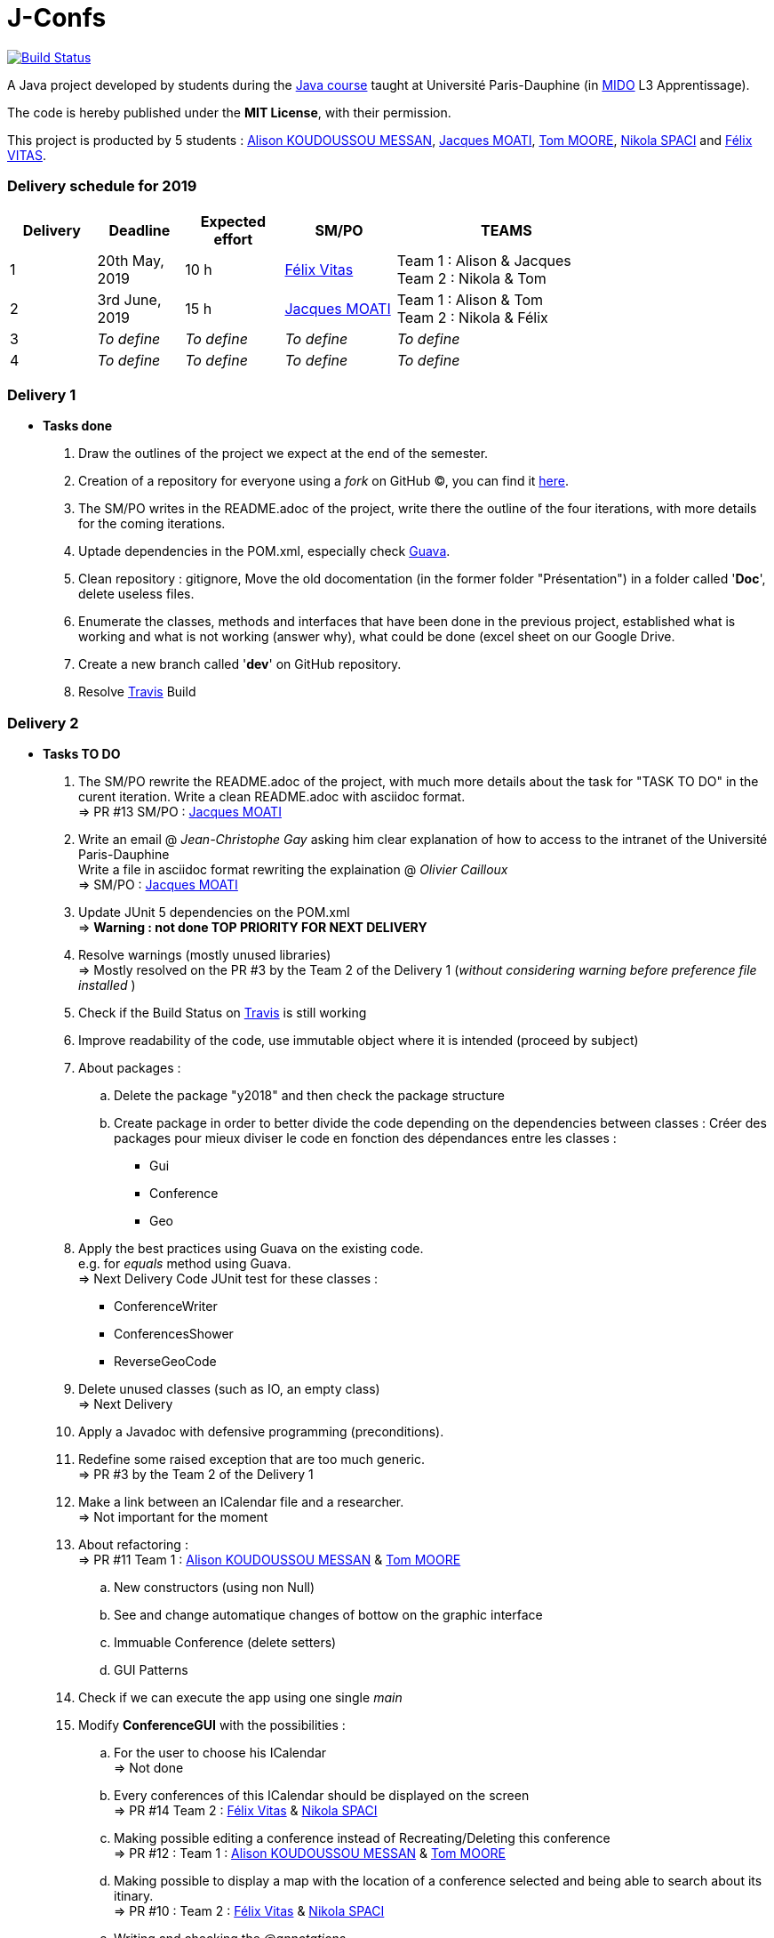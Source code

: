 = J-Confs 

image:https://travis-ci.org/13tomoore/J-Confs.svg?branch=master["Build Status", link="https://travis-ci.org/13tomoore/J-Confs"]

A Java project developed by students during the https://github.com/oliviercailloux/java-course[Java course] taught at Université Paris-Dauphine (in http://www.mido.dauphine.fr/[MIDO] L3 Apprentissage).

The code is hereby published under the *MIT License*, with their permission. +

This project is producted by 5 students : link:https://github.com/aliliKM[Alison KOUDOUSSOU MESSAN], link:https://github.com/jacquesmoati[Jacques MOATI], link:https://github.com/13tomoore[Tom MOORE], link:https://github.com/nikolaspaci[Nikola SPACI] and link:https://github.com/feLlx[Félix VITAS].

=== Delivery schedule for 2019

[width="80%",cols="^7,^7,^8,^9,18",options="header"]
|=========================================================
|Delivery | Deadline | Expected effort | SM/PO | TEAMS

|1|20th May, 2019 |10 h | link:https://github.com/feLlx[Félix Vitas] |Team 1 : Alison & Jacques +
Team 2 : Nikola & Tom 
|2| 3rd June, 2019 |15 h | link:https://github.com/jacquesmoati[Jacques MOATI]| Team 1 : Alison & Tom +
Team 2 : Nikola & Félix

|3|__To define__ | __To define__ | __To define__| __To define__


|4|__To define__ | __To define__ | __To define__|__To define__


|=========================================================

=== Delivery 1

	* *Tasks done*
	
		. Draw the outlines of the project we expect at the end of the semester.
		
		. Creation of a repository for everyone using a __fork__ on GitHub (C), you can find it link:https://github.com/13tomoore/J-Confs[here].
		
		. The SM/PO writes in the README.adoc of the project, write there the outline of the four iterations, with more details for the coming iterations.
		
		. Uptade dependencies in the POM.xml, especially check link:https://github.com/google/guava[Guava]. 
		
		. Clean repository : gitignore, Move the old docomentation (in the former folder "Présentation") in a folder called '*Doc*', delete useless files.
		
		. Enumerate the classes, methods and interfaces that have been done in the previous project, established what is working and what is not working (answer why), what could be done (excel sheet on our Google Drive.
		
		. Create a new branch called '*dev*' on GitHub repository.
		
		. Resolve link:https://travis-ci.org/[Travis] Build


=== Delivery 2 
	* *Tasks TO DO*
	    . The SM/PO rewrite the README.adoc of the project, with much more details about the task for "TASK TO DO" in the curent iteration.
	    Write a clean README.adoc with asciidoc format. +
	    => PR #13 SM/PO : link:https://github.com/jacquesmoati[Jacques MOATI]
	    
	    . Write an email @ __Jean-Christophe Gay__ asking him clear explanation of how to access to the intranet of the Université Paris-Dauphine +
	    Write a file in asciidoc format rewriting the explaination @ __Olivier Cailloux__ +
	    => SM/PO : link:https://github.com/jacquesmoati[Jacques MOATI]

	    . Update JUnit 5 dependencies on the POM.xml + 
	    => *Warning : not done TOP PRIORITY FOR NEXT DELIVERY*
	    
	    . Resolve warnings (mostly unused libraries) +
	    => Mostly resolved on the PR #3 by the Team 2 of the Delivery 1 (__without considering warning before preference file installed __) 
	    
	    . Check if the Build Status on link:https://travis-ci.org/[Travis] is still working
	    
	    . Improve readability of the code, use immutable object where it is intended (proceed by subject)
	    
	    . About packages : 
	        .. Delete the package "y2018" and then check the package structure
	        .. Create package in order to better divide the code depending on the dependencies between classes : Créer des packages pour mieux diviser le code en fonction des dépendances entre les classes :
                **   Gui
                **   Conference
                **   Geo
        . Apply the best practices using Guava on the existing code. +
            e.g. for __equals__ method using Guava. + 
            => Next Delivery
        Code JUnit test for these classes :
                *** ConferenceWriter
                *** ConferencesShower
                *** ReverseGeoCode
        
        . Delete unused classes (such as IO, an empty class) +
        => Next Delivery
        
        . Apply a Javadoc with defensive programming (preconditions).
        
        . Redefine some raised exception that are too much generic. +
        => PR #3 by the Team 2 of the Delivery 1
        
        . Make a link between an ICalendar file and a researcher. +
        => Not important for the moment
        
        . About refactoring : + 
        => PR #11 Team 1 : link:https://github.com/aliliKM[Alison KOUDOUSSOU MESSAN] & link:https://github.com/13tomoore[Tom MOORE]
        .. New constructors (using non Null)
        .. See and change automatique changes of bottow on the graphic interface
        .. Immuable Conference (delete setters)
        .. GUI Patterns
        
        . Check if we can execute the app using one single __main__
        
        . Modify *ConferenceGUI* with the possibilities : 
        .. For the user to choose his ICalendar +
        => Not done 
        .. Every conferences of this ICalendar should be displayed on the screen + 
        => PR #14 Team 2 : link:https://github.com/feLlx[Félix Vitas] & link:https://github.com/nikolaspaci[Nikola SPACI]
        .. Making possible editing a conference instead of Recreating/Deleting this conference + 
        => PR #12 : Team 1 : link:https://github.com/aliliKM[Alison KOUDOUSSOU MESSAN] & link:https://github.com/13tomoore[Tom MOORE]
        ..  Making possible to display a map with the location of a conference selected and being able to search about its itinary. + 
        => PR #10 : Team 2 : link:https://github.com/feLlx[Félix Vitas] & link:https://github.com/nikolaspaci[Nikola SPACI]
        .. Writing and checking the __@annotations__ + 
        => Not done 
        
        . Adding class diagram for the second delivery called Diagram (.ucls format only readable on eclipse) +
        => PR #15 SM/PO : link:https://github.com/jacquesmoati[Jacques MOATI]


=== Delivery 3 

	* *Tasks expected*
		. Do the JC functionality :
			** Method for filling the fields of the canvas with use of the POI library
			** Saving the file
		. In the continuity of delivery 2 we can also make the History feature
			** When editing a conference from the GUI, the icalendar file is sent to a remote github repository
		. About Conference :  +
		** One calendar per team, being able to access and to this Calendar by someone else in the coresponding conference.
			
=== Delivery 4 

	* *Tasks*
		. Continue the History feature
		. Do the Peterhead feature